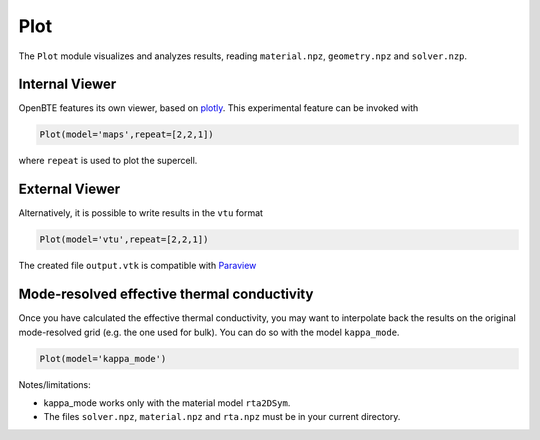 Plot
===================================

The ``Plot`` module visualizes and analyzes results, reading ``material.npz``, ``geometry.npz`` and ``solver.nzp``.

Internal Viewer
###################################

OpenBTE features its own viewer, based on plotly_. This experimental feature can be invoked with


.. code:: python

   Plot(model='maps',repeat=[2,2,1])

where ``repeat`` is used to plot the supercell. 


External Viewer
####################################

Alternatively, it is possible to write results in the ``vtu`` format

.. code:: python

   Plot(model='vtu',repeat=[2,2,1])

The created file ``output.vtk`` is compatible with Paraview_

Mode-resolved effective thermal conductivity
############################################
Once you have calculated the effective thermal conductivity, you may want to interpolate back the results on the original mode-resolved grid (e.g. the one used for bulk). You can do so with the model ``kappa_mode``.

.. code:: python

   Plot(model='kappa_mode')

Notes/limitations:

- kappa_mode works only with the material model ``rta2DSym``.

- The files ``solver.npz``, ``material.npz`` and ``rta.npz`` must be in your current directory.

.. image:: _static/kappa_mode.png
   :width: 600





.. _Plotly : https://plotly.com/
.. _Paraview : https://www.paraview.org/


